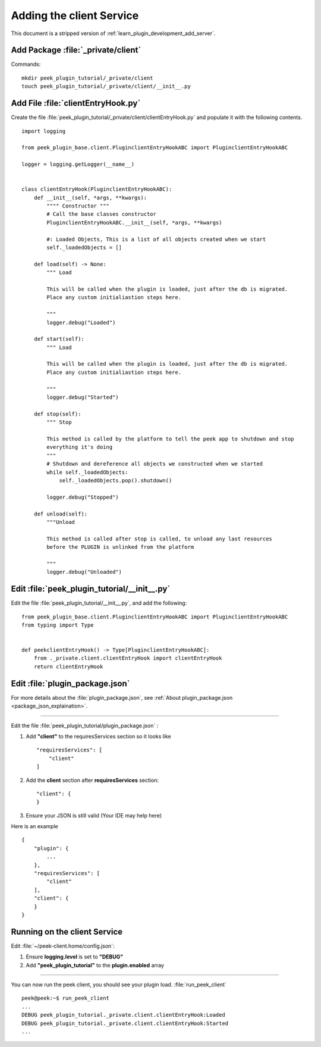 .. _learn_plugin_development_add_client:

=========================
Adding the client Service
=========================

This document is a stripped version of :ref:`learn_plugin_development_add_server`.


Add Package :file:`_private/client`
-----------------------------------

Commands: ::

        mkdir peek_plugin_tutorial/_private/client
        touch peek_plugin_tutorial/_private/client/__init__.py


Add File :file:`clientEntryHook.py`
-----------------------------------

Create the file :file:`peek_plugin_tutorial/_private/client/clientEntryHook.py`
and populate it with the following contents.

::

        import logging

        from peek_plugin_base.client.PluginclientEntryHookABC import PluginclientEntryHookABC

        logger = logging.getLogger(__name__)


        class clientEntryHook(PluginclientEntryHookABC):
            def __init__(self, *args, **kwargs):
                """" Constructor """
                # Call the base classes constructor
                PluginclientEntryHookABC.__init__(self, *args, **kwargs)

                #: Loaded Objects, This is a list of all objects created when we start
                self._loadedObjects = []

            def load(self) -> None:
                """ Load

                This will be called when the plugin is loaded, just after the db is migrated.
                Place any custom initialiastion steps here.

                """
                logger.debug("Loaded")

            def start(self):
                """ Load

                This will be called when the plugin is loaded, just after the db is migrated.
                Place any custom initialiastion steps here.

                """
                logger.debug("Started")

            def stop(self):
                """ Stop

                This method is called by the platform to tell the peek app to shutdown and stop
                everything it's doing
                """
                # Shutdown and dereference all objects we constructed when we started
                while self._loadedObjects:
                    self._loadedObjects.pop().shutdown()

                logger.debug("Stopped")

            def unload(self):
                """Unload

                This method is called after stop is called, to unload any last resources
                before the PLUGIN is unlinked from the platform

                """
                logger.debug("Unloaded")


Edit :file:`peek_plugin_tutorial/__init__.py`
---------------------------------------------


Edit the file :file:`peek_plugin_tutorial/__init__.py`, and add the following: ::

        from peek_plugin_base.client.PluginclientEntryHookABC import PluginclientEntryHookABC
        from typing import Type


        def peekclientEntryHook() -> Type[PluginclientEntryHookABC]:
            from ._private.client.clientEntryHook import clientEntryHook
            return clientEntryHook


Edit :file:`plugin_package.json`
--------------------------------

For more details about the :file:`plugin_package.json`,
see :ref:`About plugin_package.json <package_json_explaination>`.

----

Edit the file :file:`peek_plugin_tutorial/plugin_package.json` :

#.  Add **"client"** to the requiresServices section so it looks like ::

        "requiresServices": [
            "client"
        ]

#.  Add the **client** section after **requiresServices** section: ::

        "client": {
        }

#.  Ensure your JSON is still valid (Your IDE may help here)

Here is an example ::

        {
            "plugin": {
                ...
            },
            "requiresServices": [
                "client"
            ],
            "client": {
            }
        }


Running on the client Service
-----------------------------

Edit :file:`~/peek-client.home/config.json`:

#.  Ensure **logging.level** is set to **"DEBUG"**
#.  Add **"peek_plugin_tutorial"** to the **plugin.enabled** array

----

You can now run the peek client, you should see your plugin load. 
:file:`run_peek_client` ::

        peek@peek:~$ run_peek_client
        ...
        DEBUG peek_plugin_tutorial._private.client.clientEntryHook:Loaded
        DEBUG peek_plugin_tutorial._private.client.clientEntryHook:Started
        ...

